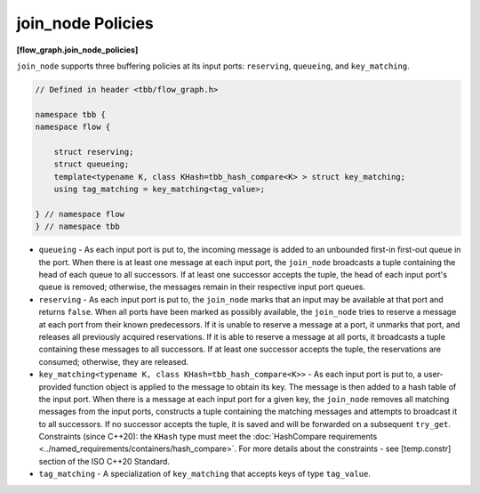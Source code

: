 .. SPDX-FileCopyrightText: 2019-2021 Intel Corporation
..
.. SPDX-License-Identifier: CC-BY-4.0

==================
join_node Policies
==================
**[flow_graph.join_node_policies]**

``join_node`` supports three buffering policies at its input ports: ``reserving``,
``queueing``, and ``key_matching``.

.. code:: cpp

    // Defined in header <tbb/flow_graph.h>

    namespace tbb {
    namespace flow {

        struct reserving;
        struct queueing;
        template<typename K, class KHash=tbb_hash_compare<K> > struct key_matching;
        using tag_matching = key_matching<tag_value>;

    } // namespace flow
    } // namespace tbb


* ``queueing`` - As each input port is put to, the incoming message is added to
  an unbounded first-in first-out queue in the port. When there is at least one
  message at each input port, the ``join_node`` broadcasts a tuple containing the
  head of each queue to all successors. If at least one successor accepts the
  tuple, the head of each input port's queue is removed; otherwise, the messages
  remain in their respective input port queues.
* ``reserving`` - As each input port is put to, the ``join_node`` marks that an input may be
  available at that port and returns ``false``. When all ports have been marked as
  possibly available, the ``join_node`` tries to reserve a message at
  each port from their known predecessors. If it is unable to reserve a message
  at a port, it unmarks that port, and releases all previously acquired
  reservations. If it is able to reserve a message at all ports, it broadcasts a
  tuple containing these messages to all successors. If at least one successor
  accepts the tuple, the reservations are consumed; otherwise, they are released.
* ``key_matching<typename K, class KHash=tbb_hash_compare<K>>`` - As each input port is put to,
  a user-provided function object is applied to the message to obtain its key. The message is
  then added to a hash table of the input port. When there is a message at each input port for
  a given key, the ``join_node`` removes all matching messages from the input ports,
  constructs a tuple containing the matching messages and attempts to broadcast it to all successors.
  If no successor accepts the tuple, it is saved and will be forwarded on a subsequent ``try_get``.
  Constraints (since C++20): the ``KHash`` type must meet the :doc:`HashCompare requirements
  <../named_requirements/containers/hash_compare>`. For more details about the constraints - see
  [temp.constr] section of the ISO C++20 Standard.
* ``tag_matching`` - A specialization of ``key_matching`` that accepts keys of type ``tag_value``.
